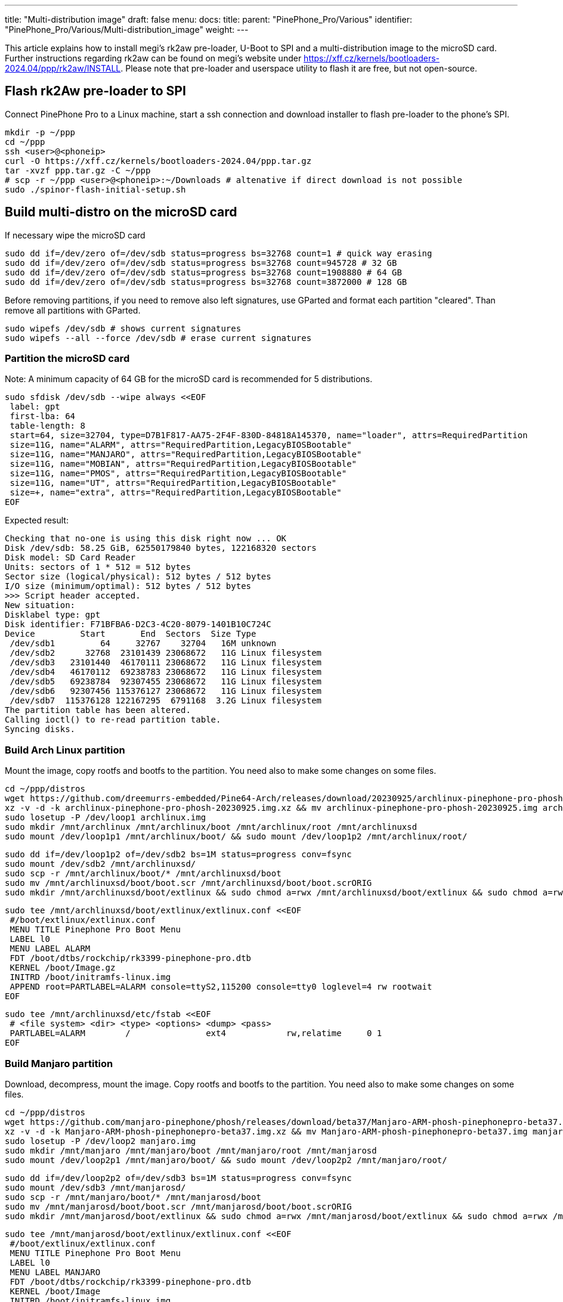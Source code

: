 ---
title: "Multi-distribution image"
draft: false
menu:
  docs:
    title:
    parent: "PinePhone_Pro/Various"
    identifier: "PinePhone_Pro/Various/Multi-distribution_image"
    weight: 
---

This article explains how to install megi's rk2aw pre-loader, U-Boot to SPI and a multi-distribution image to the microSD card. Further instructions regarding rk2aw can be found on megi's website under https://xff.cz/kernels/bootloaders-2024.04/ppp/rk2aw/INSTALL. Please note that pre-loader and userspace utility to flash it are free, but not open-source.

== Flash rk2Aw pre-loader to SPI

Connect PinePhone Pro to a Linux machine, start a ssh connection and download installer to flash pre-loader to the phone's SPI.

 mkdir -p ~/ppp
 cd ~/ppp
 ssh <user>@<phoneip>
 curl -O https://xff.cz/kernels/bootloaders-2024.04/ppp.tar.gz
 tar -xvzf ppp.tar.gz -C ~/ppp
 # scp -r ~/ppp <user>@<phoneip>:~/Downloads # altenative if direct download is not possible
 sudo ./spinor-flash-initial-setup.sh

== Build multi-distro on the microSD card

If necessary wipe the microSD card

 sudo dd if=/dev/zero of=/dev/sdb status=progress bs=32768 count=1 # quick way erasing
 sudo dd if=/dev/zero of=/dev/sdb status=progress bs=32768 count=945728 # 32 GB
 sudo dd if=/dev/zero of=/dev/sdb status=progress bs=32768 count=1908880 # 64 GB
 sudo dd if=/dev/zero of=/dev/sdb status=progress bs=32768 count=3872000 # 128 GB

Before removing partitions, if you need to remove also left signatures, use GParted and format each partition "cleared". Than remove all partitions with GParted.

 sudo wipefs /dev/sdb # shows current signatures
 sudo wipefs --all --force /dev/sdb # erase current signatures

=== Partition the microSD card
Note: A minimum capacity of 64 GB for the microSD card is recommended for 5 distributions.

 sudo sfdisk /dev/sdb --wipe always <<EOF
  label: gpt
  first-lba: 64
  table-length: 8
  start=64, size=32704, type=D7B1F817-AA75-2F4F-830D-84818A145370, name="loader", attrs=RequiredPartition
  size=11G, name="ALARM", attrs="RequiredPartition,LegacyBIOSBootable"
  size=11G, name="MANJARO", attrs="RequiredPartition,LegacyBIOSBootable"
  size=11G, name="MOBIAN", attrs="RequiredPartition,LegacyBIOSBootable"
  size=11G, name="PMOS", attrs="RequiredPartition,LegacyBIOSBootable"
  size=11G, name="UT", attrs="RequiredPartition,LegacyBIOSBootable"
  size=+, name="extra", attrs="RequiredPartition,LegacyBIOSBootable"
 EOF

Expected result:

 Checking that no-one is using this disk right now ... OK
 Disk /dev/sdb: 58.25 GiB, 62550179840 bytes, 122168320 sectors
 Disk model: SD Card Reader  
 Units: sectors of 1 * 512 = 512 bytes
 Sector size (logical/physical): 512 bytes / 512 bytes
 I/O size (minimum/optimal): 512 bytes / 512 bytes
 >>> Script header accepted.
 New situation:
 Disklabel type: gpt
 Disk identifier: F71BFBA6-D2C3-4C20-8079-1401B10C724C
 Device         Start       End  Sectors  Size Type
  /dev/sdb1         64     32767    32704   16M unknown
  /dev/sdb2      32768  23101439 23068672   11G Linux filesystem
  /dev/sdb3   23101440  46170111 23068672   11G Linux filesystem
  /dev/sdb4   46170112  69238783 23068672   11G Linux filesystem
  /dev/sdb5   69238784  92307455 23068672   11G Linux filesystem
  /dev/sdb6   92307456 115376127 23068672   11G Linux filesystem
  /dev/sdb7  115376128 122167295  6791168  3.2G Linux filesystem
 The partition table has been altered.
 Calling ioctl() to re-read partition table.
 Syncing disks.

=== Build Arch Linux partition

Mount the image, copy rootfs and bootfs to the partition. You need also to make some changes on some files.

 cd ~/ppp/distros
 wget https://github.com/dreemurrs-embedded/Pine64-Arch/releases/download/20230925/archlinux-pinephone-pro-phosh-20230925.img.xz
 xz -v -d -k archlinux-pinephone-pro-phosh-20230925.img.xz && mv archlinux-pinephone-pro-phosh-20230925.img archlinux.img
 sudo losetup -P /dev/loop1 archlinux.img
 sudo mkdir /mnt/archlinux /mnt/archlinux/boot /mnt/archlinux/root /mnt/archlinuxsd
 sudo mount /dev/loop1p1 /mnt/archlinux/boot/ && sudo mount /dev/loop1p2 /mnt/archlinux/root/

 sudo dd if=/dev/loop1p2 of=/dev/sdb2 bs=1M status=progress conv=fsync
 sudo mount /dev/sdb2 /mnt/archlinuxsd/
 sudo scp -r /mnt/archlinux/boot/* /mnt/archlinuxsd/boot
 sudo mv /mnt/archlinuxsd/boot/boot.scr /mnt/archlinuxsd/boot/boot.scrORIG
 sudo mkdir /mnt/archlinuxsd/boot/extlinux && sudo chmod a=rwx /mnt/archlinuxsd/boot/extlinux && sudo chmod a=rwx /mnt/archlinuxsd/etc/fstab

 sudo tee /mnt/archlinuxsd/boot/extlinux/extlinux.conf <<EOF
  #/boot/extlinux/extlinux.conf
  MENU TITLE Pinephone Pro Boot Menu
  LABEL l0
  MENU LABEL ALARM
  FDT /boot/dtbs/rockchip/rk3399-pinephone-pro.dtb
  KERNEL /boot/Image.gz
  INITRD /boot/initramfs-linux.img
  APPEND root=PARTLABEL=ALARM console=ttyS2,115200 console=tty0 loglevel=4 rw rootwait
 EOF

 sudo tee /mnt/archlinuxsd/etc/fstab <<EOF
  # <file system> <dir> <type> <options> <dump> <pass>
  PARTLABEL=ALARM	/         	ext4      	rw,relatime	0 1
 EOF

=== Build Manjaro partition

Download, decompress, mount the image. Copy rootfs and bootfs to the partition. You need also to make some changes on some files.

 cd ~/ppp/distros
 wget https://github.com/manjaro-pinephone/phosh/releases/download/beta37/Manjaro-ARM-phosh-pinephonepro-beta37.img.xz
 xz -v -d -k Manjaro-ARM-phosh-pinephonepro-beta37.img.xz && mv Manjaro-ARM-phosh-pinephonepro-beta37.img manjaro.img
 sudo losetup -P /dev/loop2 manjaro.img
 sudo mkdir /mnt/manjaro /mnt/manjaro/boot /mnt/manjaro/root /mnt/manjarosd
 sudo mount /dev/loop2p1 /mnt/manjaro/boot/ && sudo mount /dev/loop2p2 /mnt/manjaro/root/

 sudo dd if=/dev/loop2p2 of=/dev/sdb3 bs=1M status=progress conv=fsync
 sudo mount /dev/sdb3 /mnt/manjarosd/
 sudo scp -r /mnt/manjaro/boot/* /mnt/manjarosd/boot
 sudo mv /mnt/manjarosd/boot/boot.scr /mnt/manjarosd/boot/boot.scrORIG
 sudo mkdir /mnt/manjarosd/boot/extlinux && sudo chmod a=rwx /mnt/manjarosd/boot/extlinux && sudo chmod a=rwx /mnt/manjarosd/etc/fstab

 sudo tee /mnt/manjarosd/boot/extlinux/extlinux.conf <<EOF
  #/boot/extlinux/extlinux.conf
  MENU TITLE Pinephone Pro Boot Menu
  LABEL l0
  MENU LABEL MANJARO
  FDT /boot/dtbs/rockchip/rk3399-pinephone-pro.dtb
  KERNEL /boot/Image
  INITRD /boot/initramfs-linux.img
  APPEND root=PARTLABEL=MANJARO console=ttyS2,115200 console=tty0 loglevel=4 rw rootwait
 EOF

 sudo tee /mnt/manjarosd/etc/fstab <<EOF
  # <file system> <dir> <type> <options> <dump> <pass>
  PARTLABEL=MANJARO   /   ext4     defaults    0   1
 EOF

=== Build Mobian partition

Download, decompress, mount the image. Copy rootfs and bootfs to the partition. You need also to make some changes on some files.

 cd ~/ppp/distros
 wget https://images.mobian.org/pinephonepro/weekly/mobian-pinephonepro-phosh-20240121.img.xz
 xz -v -d -k mobian-pinephonepro-phosh-20240121.img.xz && mv mobian-pinephonepro-phosh-20240121.img mobian.img
 sudo losetup -P /dev/loop3 mobian.img
 sudo mkdir /mnt/mobian /mnt/mobian/boot /mnt/mobian/root /mnt/mobiansd
 sudo mount /dev/loop3p1 /mnt/mobian/boot/ && sudo mount /dev/loop3p2 /mnt/mobian/root/

 sudo dd if=/dev/loop3p2 of=/dev/sdb4 bs=1M status=progress conv=fsync
 sudo mount /dev/sdb4 /mnt/mobiansd/
 sudo scp -r /mnt/mobian/boot/* /mnt/mobiansd/boot
 sudo chmod a=rwx /mnt/mobiansd/boot/extlinux && sudo chmod a=rwx /mnt/mobiansd/etc/fstab

 sudo tee /mnt/mobiansd/etc/fstab <<EOF
  # <file system> <dir> <type> <options> <dump> <pass>
  PARTLABEL=MOBIAN	/	ext4	defaults,x-systemd.growfs	0	1
 EOF

 sudo nano /mnt/mobiansd/boot/extlinux/extlinux.conf

Modify content as following:

 ## /boot/extlinux/extlinux.conf file
 MENU LABEL MOBIAN
 linux /boot/vmlinuz-6.6-rockchip
 initrd /boot/initrd.img-6.6-rockchip
 fdtdir /boot/dtb-6.6-rockchip/
 APPEND root=PARTLABEL=MOBIAN console=ttyS2,115200 console=tty0 loglevel=4 rw rootwait
 # append root=UUID=b282b619-c9b7-4c15-9c3d-2005b35d5999 consoleblank=0 loglevel=7 ro quiet splash plymouth.ignore-serial>

Ctrl+X to save, Yes, Enter.

=== Build PostmarketOS partition

For PostMarketOS you can use bootstrap to generate distro image or download image as for the other distros. Make sure you install pmbootstrap before building images

 git clone --depth=1 https://git.sr.ht/~postmarketos/pmbootstrap
 mkdir -p ~/.local/bin
 ln -s "$PWD/pmbootstrap/pmbootstrap.py" ~/.local/bin/pmbootstrap
 source ~/.profile # remember to update your environment
 pmbootstrap --version # If this returns error, put ~/.local/bin in your PATH, adding the following to your ~/.profile (zsh: ~/.zprofile).
 # PATH="$HOME/.local/bin:$PATH" # optional

Create 2GB empty image file, format and mount it.

 sudo su
 dd if=/dev/zero of=postmarketos.img bs=1 count=0 seek=2G status=progress && sync
 mkfs.ext4 postmarketos.img
 losetup -P /dev/loop0 postmarketos.img
 exit

==== Build PMOS image via pmbootstrap

 pmbootstrap init # follow all the setup directions
 pmbootstrap status
 pmbootstrap pull
 pmbootstrap install --sdcard=/dev/loop0
 pmbootstrap shutdown # remember to deactivare chroot after the image creation

Download, decompress, mount the image. Copy rootfs and bootfs to the partition. You need also to make some changes on some files.

 cd ~/ppp/distros
 # wget https://images.postmarketos.org/bpo/v23.12/pine64-pinephonepro/phosh/20240214-0437/20240214-0437-postmarketOS-v23.12-phosh-22.3-pine64-pinephonepro.img.xz
 # xz -v -d -k 20240214-0437-postmarketOS-v23.12-phosh-22.3-pine64-pinephonepro.img.xz && mv 20240214-0437-postmarketOS-v23.12-phosh-22.3-pine64-pinephonepro.img postmarketos.img # not needed in case you built your own the iamge with pmbootstrap
 sudo losetup -P /dev/loop4 postmarketos.img
 sudo mkdir /mnt/postmarketos /mnt/postmarketos/boot /mnt/postmarketos/root /mnt/postmarketossd
 sudo mount /dev/loop4p1 /mnt/postmarketos/boot/ && sudo mount /dev/loop4p2 /mnt/postmarketos/root/

 sudo dd if=/dev/loop4p2 of=/dev/sdb5 bs=1M status=progress conv=fsync
 sudo mount /dev/sdb5 /mnt/postmarketossd/
 sudo scp -r /mnt/postmarketos/boot/* /mnt/postmarketossd/boot
 sudo mkdir /mnt/postmarketossd/boot/extlinux && sudo chmod a=rwx /mnt/postmarketossd/boot/extlinux && sudo chmod a=rwx /mnt/postmarketossd/etc/fstab

 sudo tee /mnt/postmarketossd/boot/extlinux/extlinux.conf <<EOF
  #/boot/extlinux/extlinux.conf
  default l0
  menu title U-Boot menu
  prompt 0
  timeout 10
  label l0  
  menu label PMOS
  linux /boot/vmlinuz
  initrd /boot/initramfs-extra
  fdtdir /boot/dtbs-pine64-pinephonepro/
  APPEND root=PARTLABEL=PMOS console=ttyS2,115200 console=tty0 loglevel=4 rw rootwait
 EOF

 sudo tee /mnt/postmarketossd/etc/fstab <<EOF
  # <file system> <mount point> <type> <options> <dump> <pass>
  PARTLABEL=PMOS / ext4 defaults 0 0
 EOF

=== Build Ubuntu Touch partition

Download, decompress, mount the image. Copy rootfs and bootfs to the partition. You need also to make some changes on some files.

 cd ~/ppp/distros
 wget https://ci.ubports.com/job/focal-hybris-rootfs-arm64/job/master/lastSuccessfulBuild/artifact/ubuntu-touch-pinephone-pro-img-arm64.raw.xz
 xz -v -d -k ubuntu-touch-pinephone-pro-img-arm64.raw.xz && mv ubuntu-touch-pinephone-pro-img-arm64.raw ubuntu.raw
 sudo losetup -P /dev/loop5 ubuntu.raw
 sudo mkdir /mnt/ubuntutouch /mnt/ubuntutouch/boot /mnt/ubuntutouch/root /mnt/ubuntutouchsd
 sudo mount /dev/loop5p2 /mnt/ubuntutouch/boot/ && sudo mount /dev/loop5p3 /mnt/ubuntutouch/root/

 sudo dd if=/dev/loop5p3 of=/dev/sdb6 bs=1M status=progress conv=fsync
 sudo mount /dev/sdb6 /mnt/ubuntutouchsd/
 sudo scp -r /mnt/ubuntutouch/boot/* /mnt/ubuntutouchsd/boot
 sudo chmod a=rwx /mnt/ubuntutouchsd/etc/fstab
 # sudo chmod a=rwx /mnt/ubuntutouchsd/boot/extlinux
 sudo chmod a=rwx /mnt/ubuntutouchsd/boot/extlinux/extlinux.conf

 sudo tee /mnt/ubuntutouchsd/etc/fstab <<EOF
  # <file system> <dir> <type> <options> <dump> <pass>
  PARTLABEL=UT	/	ext4	defaults	0	1
  EOF

 sudo nano /mnt/ubuntutouchsd/boot/extlinux/extlinux.conf

Modify content as following:

 ## /boot/extlinux/extlinux.conf file
 menu label UT
 linux /boot/vmlinuz-6.5.0-okpine-ut
 initrd /boot/initrd.img-6.5.0-okpine-ut
 fdtdir /boot/dtb-6.5.0-okpine-ut/rockchip/
 #append root=UUID=9f3cfee6-e7ed-4d4a-bfeb-e54ef502cec7 console=ttyS2,115200n8 consoleblank=0 loglevel=7 ro splash plymouth.ignore-serial-consoles vt.global_cursor_default=0
 APPEND root=PARTLABEL=UT console=ttyS2,115200 console=tty0 loglevel=4 rw rootwait

=== Unmount and detach all images

 sudo losetup -D
 sudo umount /mnt/*/* && sudo umount /mnt/* && sudo umount /media/*/*
 sudo rm -r /mnt/*/* && sudo rm -r /mnt/* && sudo sudo rm -r /media/*/*
 
== Switching On Device

According to https://xnux.eu/rk2aw/ info, to operate your PinePhonePro you can:

* Plug in USB power cord. Led blinks: 0.5s on, 0.5s off. Battery is slowly charging.
* Press shortly power button. Graphical menu appears, than just select the image to boot from.
* Press power button longer, led starts to blinks rapidly. Release power button, led blinks N times each second according to the flashed images.

In example:

* Led blinks once each second and 1st image is selected;
* Led blinks twice each second and 2nd image is seleted;
* Led blinks triple each second and 3rd image is selected.
* Press shortly to move to next image.
* Press longer to boot the selected image.
* In case you hold the power button too long, the device is forced to power off.

== Troubleshooting

On first boot neither Phosh nor Sxmo resized their partition: `sudo resize2fs` or GParted GUI software will fix the issue growing the file system.

Any time an update rebuilds the initramfs it is necessary to delete `/boot/boot.scr` again to keep the rk2aw menu clean.

In case you want to reinstall just a single distribution, the easy way is to delete an recreate partition using GParted GUI.

If device doesn't start, connect link://pine64.com/product/pinebook-pinephone-pinetab-serial-console[serial cable] to headphone jack, switch off microswitch 6 and start a serial console:

 ls /dev/ttyUSB* # check usb address from linux machine
 minicom -b 1500000 -D /dev/ttyUSB0
